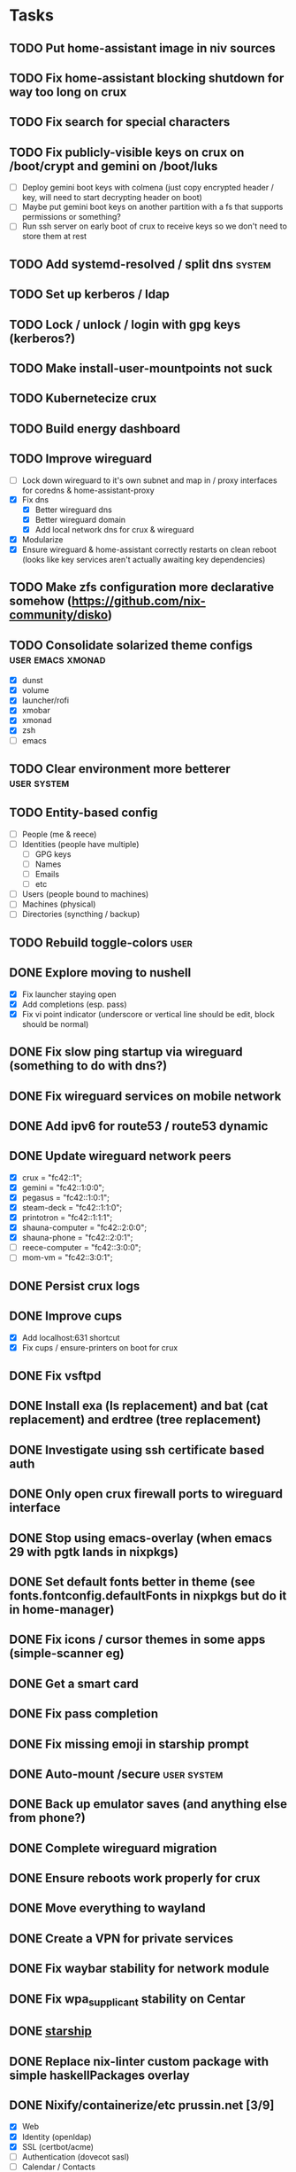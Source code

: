 * Tasks
** TODO Put home-assistant image in niv sources
** TODO Fix home-assistant blocking shutdown for way too long on crux
** TODO Fix search for special characters
** TODO Fix publicly-visible keys on crux on /boot/crypt and gemini on /boot/luks
- [ ] Deploy gemini boot keys with colmena (just copy encrypted header / key, will need to start decrypting header on boot)
- [ ] Maybe put gemini boot keys on another partition with a fs that supports permissions or something?
- [ ] Run ssh server on early boot of crux to receive keys so we don't need to store them at rest
** TODO Add systemd-resolved / split dns :system:
** TODO Set up kerberos / ldap
** TODO Lock / unlock / login with gpg keys (kerberos?)
** TODO Make install-user-mountpoints not suck
** TODO Kubernetecize crux
** TODO Build energy dashboard
** TODO Improve wireguard
- [ ] Lock down wireguard to it's own subnet and map in / proxy interfaces for coredns & home-assistant-proxy
- [X] Fix dns
  - [X] Better wireguard dns
  - [X] Better wireguard domain
  - [X] Add local network dns for crux & wireguard
- [X] Modularize
- [X] Ensure wireguard & home-assistant correctly restarts on clean reboot (looks like key services aren't actually awaiting key dependencies)
** TODO Make zfs configuration more declarative somehow (https://github.com/nix-community/disko)
** TODO Consolidate solarized theme configs :user:emacs:xmonad:
   - [X] dunst
   - [X] volume
   - [X] launcher/rofi
   - [X] xmobar
   - [X] xmonad
   - [X] zsh
   - [ ] emacs
** TODO Clear environment more betterer :user:system:
** TODO Entity-based config
   - [ ] People (me & reece)
   - [ ] Identities (people have multiple)
     - [ ] GPG keys
     - [ ] Names
     - [ ] Emails
     - [ ] etc
   - [ ] Users (people bound to machines)
   - [ ] Machines (physical)
   - [ ] Directories (syncthing / backup)
** TODO Rebuild toggle-colors :user:
** DONE Explore moving to nushell
CLOSED: [2023-09-19 Tue 23:24]
- [X] Fix launcher staying open
- [X] Add completions (esp. pass)
- [X] Fix vi point indicator (underscore or vertical line should be edit, block should be normal)
** DONE Fix slow ping startup via wireguard (something to do with dns?)
CLOSED: [2023-09-16 Sat 12:33]
** DONE Fix wireguard services on mobile network
CLOSED: [2023-09-15 Fri 22:56]
** DONE Add ipv6 for route53 / route53 dynamic
CLOSED: [2023-09-15 Fri 22:53]
** DONE Update wireguard network peers
CLOSED: [2023-09-15 Fri 23:23]
- [X] crux = "fc42::1";
- [X] gemini = "fc42::1:0:0";
- [X] pegasus = "fc42::1:0:1";
- [X] steam-deck = "fc42::1:1:0";
- [X] printotron = "fc42::1:1:1";
- [X] shauna-computer = "fc42::2:0:0";
- [X] shauna-phone = "fc42::2:0:1";
- [ ] reece-computer = "fc42::3:0:0";
- [ ] mom-vm = "fc42::3:0:1";
** DONE Persist crux logs
CLOSED: [2023-09-15 Fri 23:30]
** DONE Improve cups
CLOSED: [2023-09-15 Fri 23:54]
- [X] Add localhost:631 shortcut
- [X] Fix cups / ensure-printers on boot for crux
** DONE Fix vsftpd
CLOSED: [2023-09-15 Fri 23:54]
** DONE Install exa (ls replacement) and bat (cat replacement) and erdtree (tree replacement)
CLOSED: [2023-09-16 Sat 00:19]
** DONE Investigate using ssh certificate based auth
CLOSED: [2023-09-15 Fri 23:33]
** DONE Only open crux firewall ports to wireguard interface
CLOSED: [2023-09-10 Sun 00:46]
** DONE Stop using emacs-overlay (when emacs 29 with pgtk lands in nixpkgs)
CLOSED: [2023-06-04 Sun 12:54]
** DONE Set default fonts better in theme (see fonts.fontconfig.defaultFonts in nixpkgs but do it in home-manager)
CLOSED: [2023-03-15 Wed 13:25]
** DONE Fix icons / cursor themes in some apps (simple-scanner eg)
CLOSED: [2023-02-22 Wed 16:18]
** DONE Get a smart card
CLOSED: [2023-02-13 Mon 09:41]
** DONE Fix pass completion
CLOSED: [2023-02-13 Mon 09:40]
** DONE Fix missing emoji in starship prompt
CLOSED: [2023-02-12 Sun 19:28]
** DONE Auto-mount /secure :user:system:
CLOSED: [2023-01-27 Fri 20:54]
** DONE Back up emulator saves (and anything else from phone?)
CLOSED: [2022-12-26 Mon 15:02]
** DONE Complete wireguard migration
CLOSED: [2022-08-21 Sun 12:46]
** DONE Ensure reboots work properly for crux
CLOSED: [2022-08-21 Sun 12:45]
** DONE Move everything to wayland
CLOSED: [2022-08-14 Sun 14:49]
** DONE Create a VPN for private services
CLOSED: [2022-04-23 Sat 21:41]
** DONE Fix waybar stability for network module
   CLOSED: [2021-12-19 Sun 21:22]
** DONE Fix wpa_supplicant stability on Centar
   CLOSED: [2021-12-05 Sun 15:29]
** DONE [[https://starship.rs/][starship]]
   CLOSED: [2021-11-25 Thu 21:04]
** DONE Replace nix-linter custom package with simple haskellPackages overlay
   CLOSED: [2021-06-16 Wed 12:16]
** DONE Nixify/containerize/etc prussin.net [3/9]
   CLOSED: [2021-02-25 Thu 21:35]
   - [X] Web
   - [X] Identity (openldap)
   - [X] SSL (certbot/acme)
   - [ ] Authentication (dovecot sasl)
   - [ ] Calendar / Contacts
   - [ ] DNS caching (named)
   - [ ] Email (postfix/dovecot/spamassassin/opendkim)
   - [ ] Chat / SIP?
   - [ ] Backup system
     - [ ] Local backup
     - [ ] Local filing folder scans
     - [ ] Offsite (AWS glacier?) data backup
     - [ ] Offsite (Bank?) document/pw safe/gpg key storage
** DONE Fix crypto & mount systemd units
   CLOSED: [2021-02-03 Wed 23:02]
** DONE Remove secrets from nixops state file
   CLOSED: [2021-02-01 Mon 13:36]
** DONE Redshift
   CLOSED: [2021-01-31 Sun 15:08]
** DONE Modularize emacs-rc.el
   CLOSED: [2021-01-24 Sun 14:24]
** DONE Manage printers
   CLOSED: [2021-01-18 Mon 13:50]
** DONE Fix TODO items :user:
   CLOSED: [2021-01-18 Mon 13:50]
** DONE Replace stuff with modules
   CLOSED: [2021-01-18 Mon 13:50]
** DONE Prune out local temporary fixes & modules
   CLOSED: [2021-01-17 Sun 14:06]
** DONE Move sway things to systemd units
   CLOSED: [2021-01-17 Sun 14:06]
** DONE Fix plex w/tmpfs on root
   CLOSED: [2020-09-20 Sun 04:56]
** DONE Fix borgbackup w/tmpfs on root
   CLOSED: [2020-09-19 Sat 23:38]
** DONE tmpfs on root
   CLOSED: [2020-09-18 Fri 22:55]
   - [X] /secrets
   - [X] Create /secure automatically
   - [X] Ensure user password exists
   - [X] Fix .gnupg permissions
   - [X] Symlink gpg files automatically
   - [X] Slack
   - [X] Emails
   - [X] nixops deployments
   - [X] direnv allow cache
   - [X] Brave
   - [X] bitwig
   - [X] htop - https://github.com/nix-community/home-manager/blob/master/modules/programs/htop.nix
   - [X] syncthing
** DONE Figure out a better way to manage data :user:
   CLOSED: [2020-09-18 Fri 22:56]
   - [X] Chromium profile
   - [X] Slack config
   - [X] Emacs data
   - [X] Game data
   - [X] Mu database
   - [X] Secrets
** DONE Add widevine in minichrome/chromium/firefox :user:
   CLOSED: [2020-07-09 Thu 10:32]
** DONE Add "go to site" link to password UI
   CLOSED: [2020-07-09 Thu 10:31]
** DONE Remove /bin/bash (used for shakti API scripts - use chroot similar to steam for shakti) :system:
   CLOSED: [2020-03-23 Mon 21:45]
** DONE Fix mako
   CLOSED: [2020-01-06 Mon 20:57]
** DONE Re-do session initialization
  - [X] Fix gpg-agent sometimes dying for ssh?
  - [X] Fix syncmail not prompting for password
** DONE Replace rofi (launcher/rofi-pass/pinentry)
** DONE Redo theme config stuff
** DONE Separate configs from modules
   - [X] theme
     - [X] icon
     - [X] cursor
     - [X] font
     - [X] keymap
     - [X] color
   - [X] terminal
   - [X] secure
   - [X] shakti-nginx
   - [X] sudo-cmds
   - [X] primary-user
** DONE Make shortcuts for various primaryUser stuff
** DONE Manage NIX_PATH from Makefile / nix.nixPath (switch to git submodules instead of nix channels)
** DONE Extract out packages and overlays
** DONE Switch to wayland [17/17]
   - [X] Fix window titles (emacs & termite)
   - [X] Cursor theme
   - [X] Replace dunst/dunstify fully
     - [X] Volume OSD
     - [X] Backlight OSD
     - [X] Syncmail
     - [X] Remacs
     - [X] Icons
   - [X] Backlight / Volume
   - [X] Fix browser links in slack
   - [X] Fix bluetooth float
   - [X] Replace screenshot tool
   - [X] Go through launcher scripts
   - [X] Finish swaylock config
   - [X] Switch to termite maybe?
   - [X] Auto floats (bluetoothctl, volume control)
   - [X] Bar [8/8]
     - [X] Volume
     - [X] Network
     - [X] Bluetooth
     - [X] Mounts
     - [X] VPN
     - [X] Email
     - [X] Battery
     - [X] Clock
   - [X] Migrate stuff into dotfiles [3/3]
     - [X] waybar (override { pulseSupport = true; })
     - [X] sway
     - [X] kitty/alacritty/etc
   - [X] Notifications
   - [X] Idle locker
   - [X] Screen locker
   - [X] sway config
** DONE Add nixfmt and nixlint
** DONE Fix editor for pass :user:
** DONE Consolidate font theme configs (and fix emacs fonts) :user:emacs:xmonad:
** DONE Set up dunst for messages/notifications/volume/brightness :user:
** DONE Install minichrome :user:
** DONE Fix $BROWSER and $EDITOR
** DONE Minimize environment packages :user:system:
** DONE Install steam :user:
** DONE Use home-manager from nixos config :user:system:
** DONE CSS/less :user:emacs:filetypes:
** DONE JS :user:emacs:filetypes:
** DONE remove TERMINAL env variable :user:
** DONE zsh plugin dependencies (git, python) :user:
** DONE emacs package dependencies (silver-searcher, etc) :user:
** DONE xmonad hardcoded package dependencies :user:
** DONE $SECRETS :user:
** DONE $APP_PATH :user:
** DONE user-bin :user:
** DONE zsh alias paths/dependencies :user:
** DONE xmobar script paths/dependencies :user:
** DONE Replace packageOverrides for sudo with nix overlays :user:system:
** DONE Fix solarized invisible grey :user:
** DONE Fix emacs zoom-frm :user:
** DONE Set up user daemons :user:
   - [X] tray
   - [X] emacs
   - [X] autocutsel
   - [X] urxvt
** DONE Figure out a better mechanism for password/nogit linking :user:
** DONE Remove hardcoded references to username/home directory :user:
** DONE Reorganize user stuff :user:
** DONE Install better cursors :user:
** DONE Remove /usr/bin/pk12util (blocked on metatron update to https://jira.netflix.com/browse/PS-1640)
** DONE Remove /bin/bash
** DONE Fix n/node :user:
** DONE Make dhcpcd non-blocking (https://github.com/NixOS/nixpkgs/issues/50930) :system:
** DONE Recursively link bin :user:
** DONE Fix app launchers for slack, passwords, mixer, etc :user:
** DONE Fix app/bin scripts :user:
** DONE Recursively link emacs dir :user:
** DONE Fix broken sudoers nopasswd lines :system:
** DONE Fix sudoers insults :system:
** DONE Fix bluetooth :system:
** DONE Add auto-update :system:
** DONE Fix urxvt perls :user:
** DONE Fix mbsync timer (see journalctl -alf) :user:
** DONE Fix umask :user:
** DONE purescript :filetypes:
** DONE imenu sidebar :interface:
** DONE Highlight TODO :filetypes:
** DONE Make ivy transformers more helpful :tools:
    ;; Show docustring in counsel-describe-function and
    ;; counsel-describe-variable
    (defface counsel-thing
      '((t :inherit escape-glyph))
      "Face used by counsel for the thing being matched.")
    (defun get-doc-string (thing)
      (elisp--docstring-first-line (documentation (intern thing))))
    (defun with-doc (thing)
      (with-temp-buffer
        (insert (format "%-40s" thing))
        (put-text-property (point-min) (point-max) 'face 'counsel-thing)
        (insert (get-doc-string thing))
        (buffer-string)))
    (ivy-set-display-transformer 'counsel-describe-function #'with-doc)
    (ivy-set-display-transformer 'counsel-describe-variable #'with-doc)
    ;; Show keybinding and docustring in counsel-M-x
    (ivy-set-display-transformer
     'counsel-M-x
     (lambda (cmd)
       (let ((key (key-description (where-is-internal (intern cmd) nil t))))
         (put-text-property 0 (length key) 'face 'counsel-key-binding key)
         (format "%-15s%s" key (with-doc cmd)))))
** DONE Some kind of sidebar :interface:
** DONE [[https://github.com/politza/pdf-tools][pdf-tools]] :filetypes:
** DONE [[http://mmm-mode.sourceforge.net/][Multiple major mode per file (html w/embedded css and js, etc)]] :editing:
** DONE [[https://github.com/Wilfred/helpful][helpful]] :tools:
** DONE [[https://github.com/emacsmirror/rainbow-mode][rainbow-mode]] :editing:
** DONE Add keybindings to change font size :interface:
   (require 'zoom-frm)
   (global-set-key (kbd "M-+") 'zoom-frm-in)
   (global-set-key (kbd "M--") 'zoom-frm-out)
** DONE [[https://github.com/purcell/whitespace-cleanup-mode][whitespace-cleanup-mode]] (also newline at end of file) :editing:
** DONE [[https://github.com/browse-kill-ring/browse-kill-ring][browse-kill-ring]] :interface:
** DONE [[https://github.com/iqbalansari/emacs-emojify][Emoji]] :editing:
** DONE [[https://github.com/Fuco1/smartparens][smartparens]] :editing:
** DONE Spellchecking :checking:
** DONE [[https://github.com/flycheck/flycheck][flycheck]] :checking:
** DONE [[https://github.com/bbatsov/projectile][Projectile]] :projectmanagement:
** DONE [[https://company-mode.github.io/][company-mode]] :editing:
** DONE Ivy fuzzy search :interface:
** DONE [[https://github.com/zk-phi/indent-guide][indent-guide]] :editing:
** DONE [[https://github.com/Malabarba/aggressive-indent-mode][aggressive-indent-mode]] :editing:
** DONE editorconfig / default indentation settings :editing:
** DONE [[https://github.com/syohex/emacs-git-gutter][git-gutter]] :projectmanagement:
** DONE [[https://magit.vc/][Magit]] :projectmanagement:
** DONE Helm or [[https://github.com/abo-abo/swiper][Ivy, Counsel, Swiper]] :interface:
** DONE [[https://github.com/ryuslash/mode-icons][mode-icons]] :interface:
** DONE [[https://github.com/raugturi/powerline-evil][powerline-evil]] :interface:
** DONE [[https://github.com/justbur/emacs-which-key][which-key]] :interface:
** DONE Structure emacs config :codestructure:
** DONE [[https://github.com/sabof/org-bullets][org-bullets]] :filetypes:
** DONE Move temporary files somewhere :codestructure:
** DONE Figure out [[https://github.com/jwiegley/use-package][use-package]] :codestructure:
** DONE Unclutter emacs.d :codestructure:
